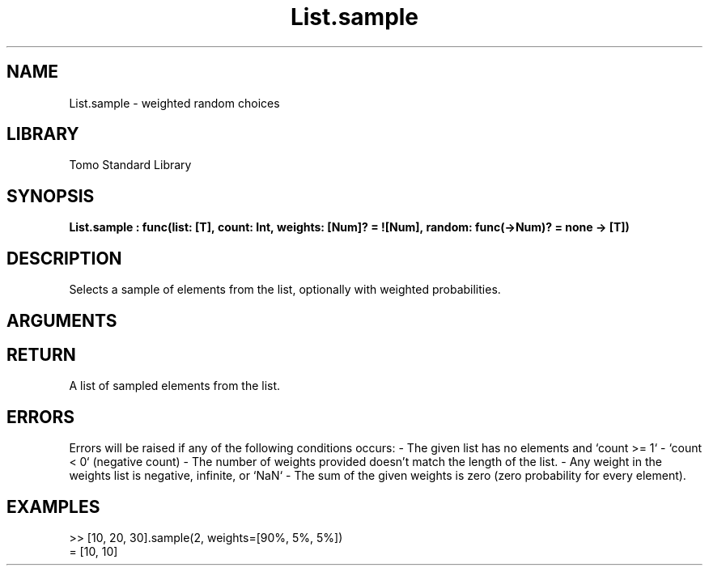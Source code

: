 '\" t
.\" Copyright (c) 2025 Bruce Hill
.\" All rights reserved.
.\"
.TH List.sample 3 2025-04-21T14:54:02.045271 "Tomo man-pages"
.SH NAME
List.sample \- weighted random choices
.SH LIBRARY
Tomo Standard Library
.SH SYNOPSIS
.nf
.BI List.sample\ :\ func(list:\ [T],\ count:\ Int,\ weights:\ [Num]?\ =\ ![Num],\ random:\ func(->Num)?\ =\ none\ ->\ [T])
.fi
.SH DESCRIPTION
Selects a sample of elements from the list, optionally with weighted probabilities.


.SH ARGUMENTS

.TS
allbox;
lb lb lbx lb
l l l l.
Name	Type	Description	Default
list	[T]	The list to sample from. 	-
count	Int	The number of elements to sample. 	-
weights	[Num]?	The probability weights for each element in the list. These values do not need to add up to any particular number, they are relative weights. If no weights are given, elements will be sampled with uniform probability. 	![Num]
random	func(->Num)?	If provided, this function will be used to get random values for sampling the list. The provided function should return random numbers between `0.0` (inclusive) and `1.0` (exclusive). (Used for deterministic pseudorandom number generation) 	none
.TE
.SH RETURN
A list of sampled elements from the list.

.SH ERRORS
Errors will be raised if any of the following conditions occurs: - The given list has no elements and `count >= 1` - `count < 0` (negative count) - The number of weights provided doesn't match the length of the list.  - Any weight in the weights list is negative, infinite, or `NaN` - The sum of the given weights is zero (zero probability for every element).

.SH EXAMPLES
.EX
>> [10, 20, 30].sample(2, weights=[90%, 5%, 5%])
= [10, 10]
.EE
